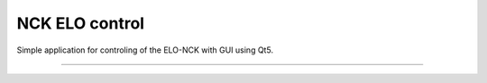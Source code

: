 NCK ELO control
===============

Simple application for controling of the ELO-NCK with GUI using Qt5.


---------------
